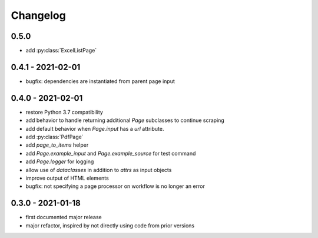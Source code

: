 Changelog
=========

0.5.0
------------------

* add :py:class:`ExcelListPage`


0.4.1 - 2021-02-01
------------------

* bugfix: dependencies are instantiated from parent page input

0.4.0 - 2021-02-01
------------------

* restore Python 3.7 compatibility
* add behavior to handle returning additional `Page` subclasses to continue
  scraping
* add default behavior when `Page.input` has a `url` attribute.
* add :py:class:`PdfPage`
* add `page_to_items` helper
* add `Page.example_input` and `Page.example_source` for test command
* add `Page.logger` for logging
* allow use of `dataclasses` in addition to `attrs` as input objects
* improve output of HTML elements
* bugfix: not specifying a page processor on workflow is no longer an error


0.3.0 - 2021-01-18
------------------

* first documented major release
* major refactor, inspired by not directly using code from prior versions
